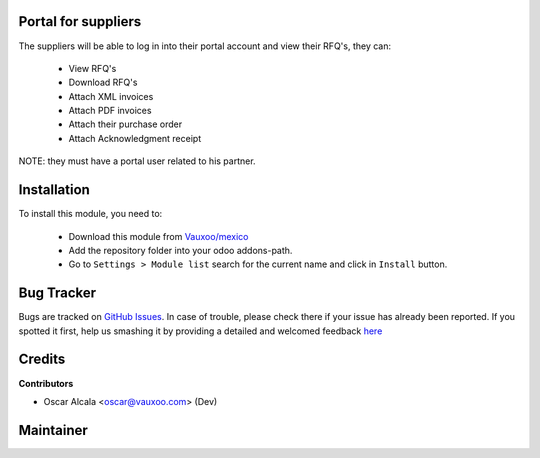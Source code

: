 .. image:: https://img.shields.io/badge/licence-AGPL--3-blue.svg
    :alt: License: AGPL-3

Portal for suppliers
=====================

The suppliers will be able to log in into their portal account and
view their RFQ's, they can:

 - View RFQ's
 - Download RFQ's
 - Attach XML invoices
 - Attach PDF invoices
 - Attach their purchase order
 - Attach Acknowledgment receipt

NOTE: they must have a portal user related to his partner.

Installation
============

To install this module, you need to:


  - Download this module from `Vauxoo/mexico
    <https://github.com/vauxoo/mexico>`_
  - Add the repository folder into your odoo addons-path.
  - Go to ``Settings > Module list`` search for the current name and click in
    ``Install`` button.


Bug Tracker
===========

Bugs are tracked on
`GitHub Issues <https://github.com/Vauxoo/mexico/issues>`_.
In case of trouble, please check there if your issue has already been reported.
If you spotted it first, help us smashing it by providing a detailed and
welcomed feedback
`here <https://github.com/Vauxoo/mexico/issues/new?body=module:%20
l10n_mx_edi_pos%0Aversion:%20
8.0.2.0%0A%0A**Steps%20to%20reproduce**%0A-%20...%0A%0A**Current%20behavior**%0A%0A**Expected%20behavior**>`_

Credits
=======

**Contributors**

* Oscar Alcala <oscar@vauxoo.com> (Dev)

Maintainer
==========

.. image:: https://s3.amazonaws.com/s3.vauxoo.com/description_logo.png
   :alt: Vauxoo
